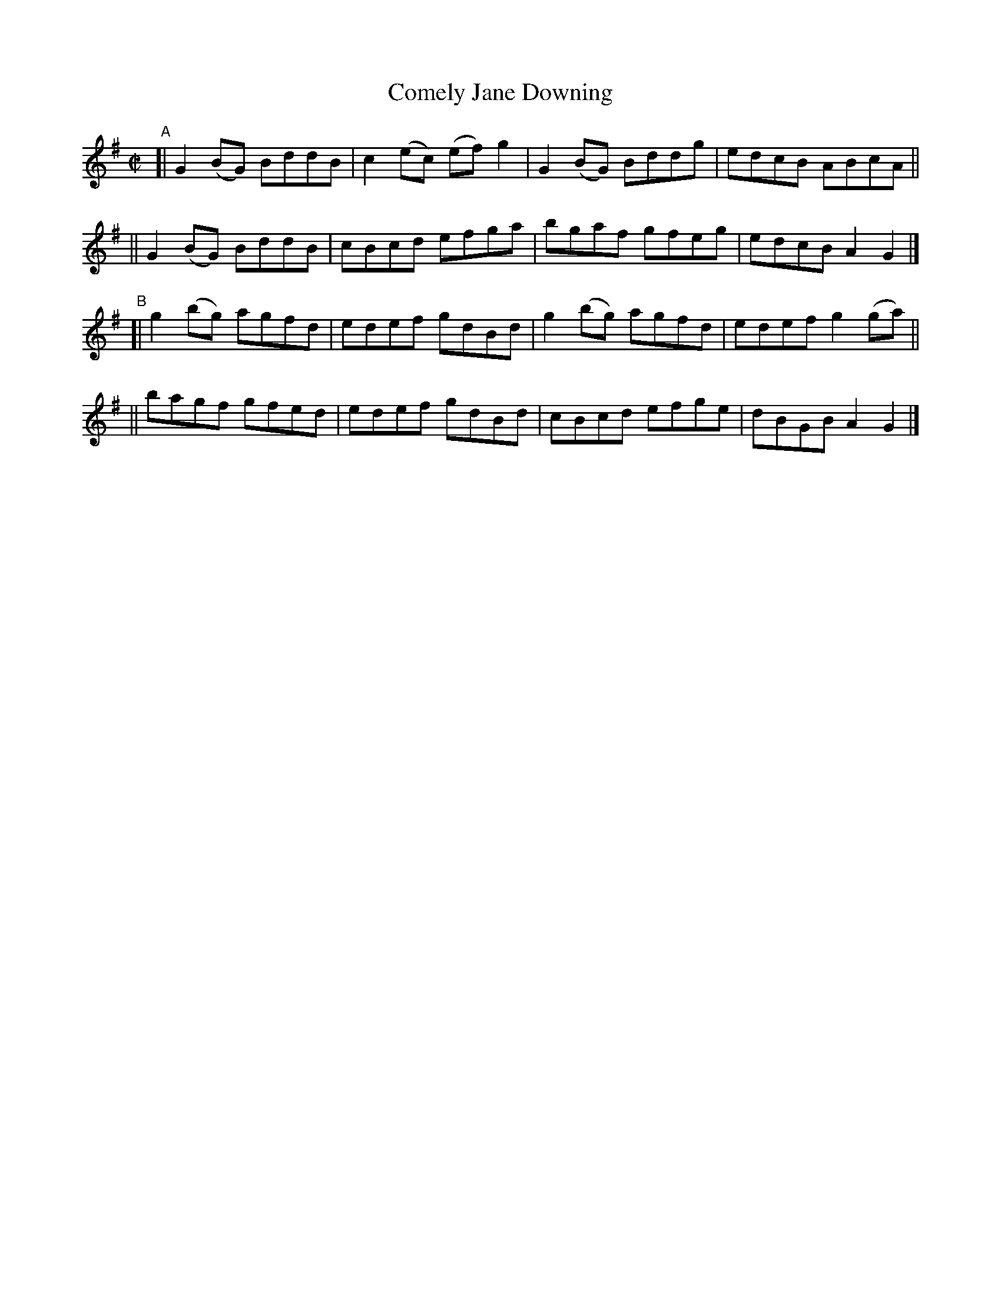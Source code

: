 X: 692
T: Comely Jane Downing
R: reel
%S: s:4 b:16(4+4+4+4)
B: Francis O'Neill: "The Dance Music of Ireland" (1907) #692
Z: Frank Nordberg - http://www.musicaviva.com
F: http://www.musicaviva.com/abc/tunes/ireland/oneill-1001/0692/oneill-1001-0692-1.abc
M: C|
L: 1/8
K: G
"^A"\
[| G2(BG) BddB | c2(ec) (ef)g2 | G2(BG) Bddg | edcB ABcA ||
|| G2(BG) BddB | cBcd    efga  | bgaf   gfeg | edcB A2G2 |]
"^B"\
[| g2(bg) agfd | edef gdBd | g2(bg) agfd | edef g2(ga) ||
|| bagf   gfed | edef gdBd | cBcd   efge | dBGB A2G2 |]
